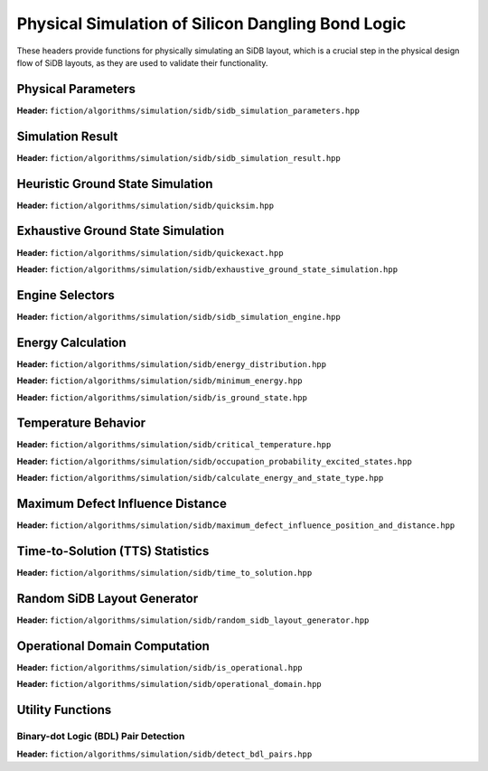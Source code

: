 Physical Simulation of Silicon Dangling Bond Logic
--------------------------------------------------

These headers provide functions for physically simulating an SiDB layout, which is a crucial step in the physical design flow of SiDB layouts, as they are used to validate their functionality.


Physical Parameters
###################

**Header:** ``fiction/algorithms/simulation/sidb/sidb_simulation_parameters.hpp``

.. doxygenstruct:: fiction::sidb_simulation_parameters
   :members:


Simulation Result
#################

**Header:** ``fiction/algorithms/simulation/sidb/sidb_simulation_result.hpp``

.. doxygenstruct:: fiction::sidb_simulation_result
   :members:


Heuristic Ground State Simulation
#################################

.. _quicksim:

**Header:** ``fiction/algorithms/simulation/sidb/quicksim.hpp``

.. doxygenstruct:: fiction::quicksim_params
   :members:

.. doxygenfunction:: fiction::quicksim


Exhaustive Ground State Simulation
##################################

**Header:** ``fiction/algorithms/simulation/sidb/quickexact.hpp``

.. doxygenstruct:: fiction::quickexact_params
   :members:
.. doxygenfunction:: fiction::quickexact

**Header:** ``fiction/algorithms/simulation/sidb/exhaustive_ground_state_simulation.hpp``

.. doxygenfunction:: fiction::exhaustive_ground_state_simulation


Engine Selectors
################

**Header:** ``fiction/algorithms/simulation/sidb/sidb_simulation_engine.hpp``

.. doxygenenum:: fiction::sidb_simulation_engine
.. doxygenenum:: fiction::exhaustive_sidb_simulation_engine


Energy Calculation
##################

**Header:** ``fiction/algorithms/simulation/sidb/energy_distribution.hpp``

.. doxygentypedef:: fiction::sidb_energy_distribution
.. doxygenfunction:: fiction::energy_distribution


**Header:** ``fiction/algorithms/simulation/sidb/minimum_energy.hpp``

.. doxygenfunction:: fiction::minimum_energy


**Header:** ``fiction/algorithms/simulation/sidb/is_ground_state.hpp``

.. doxygenfunction:: fiction::is_ground_state


Temperature Behavior
####################

.. _critical_temperature:

**Header:** ``fiction/algorithms/simulation/sidb/critical_temperature.hpp``

.. doxygenstruct:: fiction::critical_temperature_params
   :members:
.. doxygenfunction:: fiction::critical_temperature_gate_based
.. doxygenfunction:: fiction::critical_temperature_non_gate_based

**Header:** ``fiction/algorithms/simulation/sidb/occupation_probability_excited_states.hpp``

.. doxygenfunction:: fiction::occupation_probability_gate_based
.. doxygenfunction:: fiction::occupation_probability_non_gate_based

**Header:** ``fiction/algorithms/simulation/sidb/calculate_energy_and_state_type.hpp``

.. doxygentypedef:: fiction::sidb_energy_and_state_type
.. doxygenfunction:: fiction::calculate_energy_and_state_type


Maximum Defect Influence Distance
#################################

**Header:** ``fiction/algorithms/simulation/sidb/maximum_defect_influence_position_and_distance.hpp``

.. doxygenstruct:: fiction::maximum_defect_influence_distance_params
   :members:
.. doxygenfunction:: fiction::maximum_defect_influence_position_and_distance


Time-to-Solution (TTS) Statistics
#################################

**Header:** ``fiction/algorithms/simulation/sidb/time_to_solution.hpp``

.. doxygenstruct:: fiction::time_to_solution_params
   :members:
.. doxygenfunction:: fiction::sim_acc_tts


Random SiDB Layout Generator
############################

**Header:** ``fiction/algorithms/simulation/sidb/random_sidb_layout_generator.hpp``

.. doxygenstruct:: fiction::generate_random_sidb_layout_params
.. doxygenfunction:: fiction::generate_random_sidb_layout
.. doxygenfunction:: fiction::generate_multiple_random_sidb_layouts


Operational Domain Computation
##############################

**Header:** ``fiction/algorithms/simulation/sidb/is_operational.hpp``

.. doxygenenum:: fiction::operational_status
.. doxygenstruct:: fiction::is_operational_params
   :members:
.. doxygenfunction:: fiction::is_operational

**Header:** ``fiction/algorithms/simulation/sidb/operational_domain.hpp``

.. doxygenstruct:: fiction::operational_domain
   :members:

.. doxygenstruct:: fiction::operational_domain_params
   :members:
.. doxygenstruct:: fiction::operational_domain_stats
   :members:

.. doxygenfunction:: fiction::operational_domain_grid_search
.. doxygenfunction:: fiction::operational_domain_random_sampling
.. doxygenfunction:: fiction::operational_domain_flood_fill
.. doxygenfunction:: fiction::operational_domain_contour_tracing


Utility Functions
#################


Binary-dot Logic (BDL) Pair Detection
^^^^^^^^^^^^^^^^^^^^^^^^^^^^^^^^^^^^^

**Header:** ``fiction/algorithms/simulation/sidb/detect_bdl_pairs.hpp``

.. doxygenstruct:: fiction::bdl_pair
   :members:
.. doxygenstruct:: fiction::detect_bdl_pairs_params
   :members:
.. doxygenfunction:: fiction::detect_bdl_pairs
